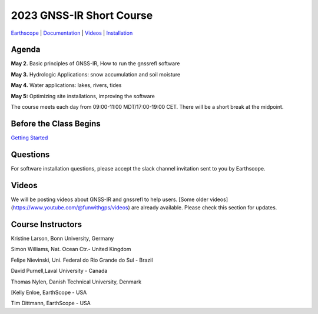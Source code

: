 #####################################################
2023 GNSS-IR Short Course
#####################################################

`Earthscope <https://www.earthscope.org/event/2023-gnss-ir-short-course/>`_ |
`Documentation <https://gnssrefl.readthedocs.io/en/latest/index.html>`_ |
`Videos <https://www.youtube.com/@funwithgps/videos>`_ |
`Installation <https://gnssrefl.readthedocs.io/en/latest/pages/README_install.html>`_

.. image:: ../_static/sc02_rhdot4.png
   :width: 500

  
Agenda
======
**May 2.** Basic principles of GNSS-IR, How to run the gnssrefl software

**May 3.** Hydrologic Applications: snow accumulation and soil moisture

**May 4.** Water applications: lakes, rivers, tides

**May 5:** Optimizing site installations, improving the software

The course meets each day from 09:00-11:00 MDT/17:00-19:00 CET. There will be a short break at the midpoint.

Before the Class Begins
=======================
`Getting Started <https://gnssrefl.readthedocs.io/en/latest/pages/sc_precourse.html>`_

Questions
=========
For software installation questions, please accept the slack channel invitation sent to you by Earthscope.

Videos
======
We will be posting videos about GNSS-IR and gnssrefl to help users. 
[Some older videos](https://www.youtube.com/@funwithgps/videos) are already available. Please check this section for updates.

Course Instructors
==================
Kristine Larson, Bonn University, Germany

Simon Williams, Nat. Ocean Ctr.- United Kingdom

Felipe Nievinski, Uni. Federal do Rio Grande do Sul - Brazil

David Purnell,Laval University - Canada

Thomas Nylen, Danish Technical University, Denmark

[Kelly Enloe, EarthScope - USA

Tim Dittmann, EarthScope - USA

